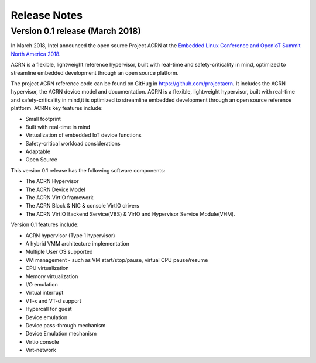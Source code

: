 .. _release_notes:

Release Notes
#############

Version 0.1 release (March 2018)
********************************

In March 2018, Intel announced the open source Project ACRN at the
`Embedded Linux Conference and OpenIoT Summit North America 2018
<ELC18>`_.

.. _ELC18:
   https://events.linuxfoundation.org/events/elc-openiot-north-america-2018/

ACRN is a flexible, lightweight reference hypervisor, built with
real-time and safety-criticality in mind, optimized to streamline
embedded development through an open source platform.

The project ACRN reference code can be found on GitHug in
https://github.com/projectacrn.  It includes the ACRN hypervisor, the
ACRN device model and documentation.  ACRN is a flexible, lightweight
hypervisor, built with real-time and safety-criticality in mind,it is
optimized to streamline embedded development through an open source
reference platform. ACRNs key features include:

* Small footprint
* Built with real-time in mind
* Virtualization of embedded IoT device functions
* Safety-critical workload considerations
* Adaptable
* Open Source

This version 0.1 release has the following software components:

* The ACRN Hypervisor
* The ACRN Device Model
* The ACRN VirtIO framework
* The ACRN Block & NIC & console VirtIO drivers
* The ACRN VirtIO Backend Service(VBS) & VirIO and Hypervisor Service Module(VHM).

Version 0.1 features include:

* ACRN hypervisor (Type 1 hypervisor)
* A hybrid VMM architecture implementation
* Multiple User OS supported
* VM management - such as VM start/stop/pause, virtual CPU pause/resume
* CPU virtualization
* Memory virtualization
* I/O emulation
* Virtual interrupt
* VT-x and VT-d support
* Hypercall for guest
* Device emulation
* Device pass-through mechanism
* Device Emulation mechanism
* Virtio console
* Virt-network
